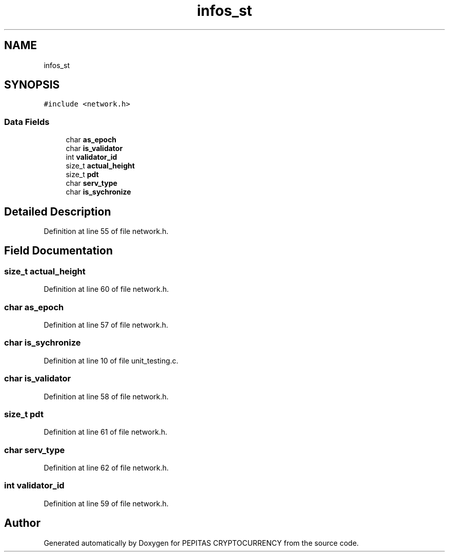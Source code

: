 .TH "infos_st" 3 "Sun Jul 28 2024" "PEPITAS CRYPTOCURRENCY" \" -*- nroff -*-
.ad l
.nh
.SH NAME
infos_st
.SH SYNOPSIS
.br
.PP
.PP
\fC#include <network\&.h>\fP
.SS "Data Fields"

.in +1c
.ti -1c
.RI "char \fBas_epoch\fP"
.br
.ti -1c
.RI "char \fBis_validator\fP"
.br
.ti -1c
.RI "int \fBvalidator_id\fP"
.br
.ti -1c
.RI "size_t \fBactual_height\fP"
.br
.ti -1c
.RI "size_t \fBpdt\fP"
.br
.ti -1c
.RI "char \fBserv_type\fP"
.br
.ti -1c
.RI "char \fBis_sychronize\fP"
.br
.in -1c
.SH "Detailed Description"
.PP 
Definition at line 55 of file network\&.h\&.
.SH "Field Documentation"
.PP 
.SS "size_t actual_height"

.PP
Definition at line 60 of file network\&.h\&.
.SS "char as_epoch"

.PP
Definition at line 57 of file network\&.h\&.
.SS "char is_sychronize"

.PP
Definition at line 10 of file unit_testing\&.c\&.
.SS "char is_validator"

.PP
Definition at line 58 of file network\&.h\&.
.SS "size_t pdt"

.PP
Definition at line 61 of file network\&.h\&.
.SS "char serv_type"

.PP
Definition at line 62 of file network\&.h\&.
.SS "int validator_id"

.PP
Definition at line 59 of file network\&.h\&.

.SH "Author"
.PP 
Generated automatically by Doxygen for PEPITAS CRYPTOCURRENCY from the source code\&.
